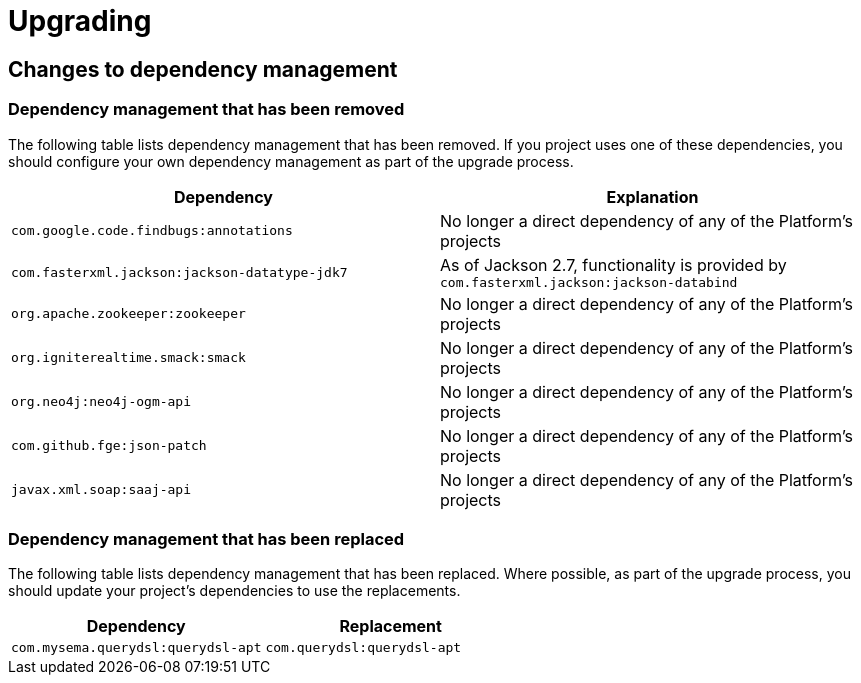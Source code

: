 [[upgrading]]
= Upgrading

[partintro]
--
This section provides all you need to know about upgrading to this version of Spring IO
Platform.
--



[[upgrading-dependency-management]]
== Changes to dependency management



[[upgrading-dependency-management-removed]]
=== Dependency management that has been removed

The following table lists dependency management that has been removed. If you project
uses one of these dependencies, you should configure your own dependency management as
part of the upgrade process.

|===
|Dependency | Explanation

| `com.google.code.findbugs:annotations`
| No longer a direct dependency of any of the Platform's projects

| `com.fasterxml.jackson:jackson-datatype-jdk7`
| As of Jackson 2.7, functionality is provided by `com.fasterxml.jackson:jackson-databind`

| `org.apache.zookeeper:zookeeper`
| No longer a direct dependency of any of the Platform's projects

| `org.igniterealtime.smack:smack`
| No longer a direct dependency of any of the Platform's projects

| `org.neo4j:neo4j-ogm-api`
| No longer a direct dependency of any of the Platform's projects

| `com.github.fge:json-patch`
| No longer a direct dependency of any of the Platform's projects

| `javax.xml.soap:saaj-api`
| No longer a direct dependency of any of the Platform's projects
|===



[[upgrading-dependency-management-replaced]]
=== Dependency management that has been replaced

The following table lists dependency management that has been replaced. Where possible,
as part of the upgrade process, you should update your project's dependencies to use the
replacements.

|===
| Dependency | Replacement

| `com.mysema.querydsl:querydsl-apt`
| `com.querydsl:querydsl-apt`
|===